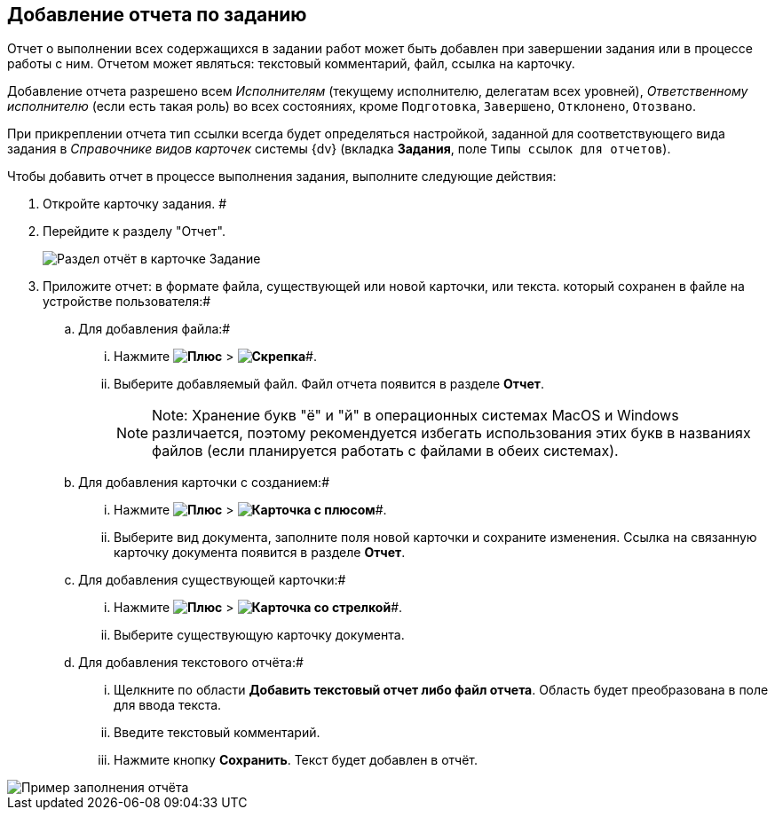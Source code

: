 
== Добавление отчета по заданию

Отчет о выполнении всех содержащихся в задании работ может быть добавлен при завершении задания или в процессе работы с ним. Отчетом может являться: текстовый комментарий, файл, ссылка на карточку.

Добавление отчета разрешено всем _Исполнителям_ (текущему исполнителю, делегатам всех уровней), _Ответственному исполнителю_ (если есть такая роль) во всех состояниях, кроме `Подготовка`, `Завершено`, `Отклонено`, `Отозвано`.

При прикреплении отчета тип ссылки всегда будет определяться настройкой, заданной для соответствующего вида задания в _Справочнике видов карточек_ системы {dv} (вкладка *Задания*, поле [.kbd .ph .userinput]`Типы ссылок для отчетов`).

Чтобы добавить отчет в процессе выполнения задания, выполните следующие действия:

.  Откройте карточку задания. #
. Перейдите к разделу "Отчет".
+
image::tcard_reports.png[Раздел отчёт в карточке Задание]
. Приложите отчет: в формате файла, существующей или новой карточки, или текста. который сохранен в файле на устройстве пользователя:#
[loweralpha]
.. Для добавления файла:#
+
[lowerroman]
... Нажмите *image:buttons/bt_plus.png[Плюс]* > *image:buttons/butt_report_file.png[Скрепка]*#.
... Выберите добавляемый файл. Файл отчета появится в разделе [.keyword]*Отчет*.
+
[NOTE]
====
[.note__title]#Note:# Хранение букв "ё" и "й" в операционных системах MacOS и Windows различается, поэтому рекомендуется избегать использования этих букв в названиях файлов (если планируется работать с файлами в обеих системах).
====
.. Для добавления карточки с созданием:#
+
[lowerroman]
... Нажмите *image:buttons/bt_plus.png[Плюс]* > *image:buttons/addLinkToNewCard.png[Карточка с плюсом]*#.
... Выберите вид документа, заполните поля новой карточки и сохраните изменения. Ссылка на связанную карточку документа появится в разделе [.keyword]*Отчет*.
.. Для добавления существующей карточки:#
+
[lowerroman]
... Нажмите *image:buttons/bt_plus.png[Плюс]* > *image:buttons/addLinkToExistingCard.png[Карточка со стрелкой]*#.
... Выберите существующую карточку документа.
.. Для добавления текстового отчёта:#
+
[lowerroman]
... Щелкните по области [.keyword]*Добавить текстовый отчет либо файл отчета*. Область будет преобразована в поле для ввода текста.
... Введите текстовый комментарий.
... Нажмите кнопку *Сохранить*. Текст будет добавлен в отчёт.

image::tcard_withreport.png[Пример заполнения отчёта]
